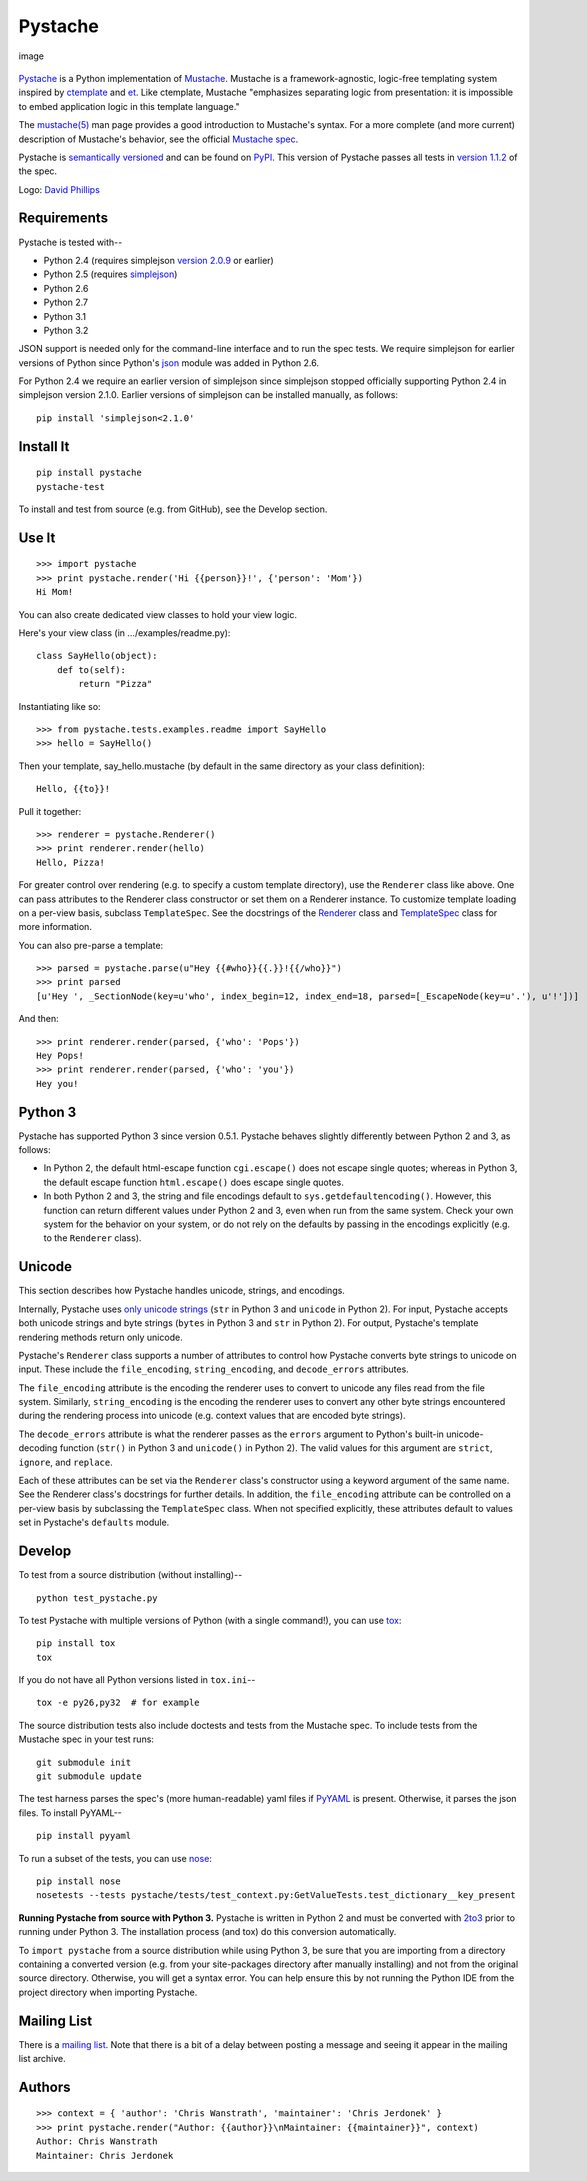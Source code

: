 Pystache
========

.. figure:: https://s3.amazonaws.com/webdev_bucket/pystache.png
   :align: center
   :alt: image

   image
`Pystache <https://github.com/defunkt/pystache>`_ is a Python
implementation of `Mustache <http://mustache.github.com/>`_. Mustache is
a framework-agnostic, logic-free templating system inspired by
`ctemplate <http://code.google.com/p/google-ctemplate/>`_ and
`et <http://www.ivan.fomichev.name/2008/05/erlang-template-engine-prototype.html>`_.
Like ctemplate, Mustache "emphasizes separating logic from presentation:
it is impossible to embed application logic in this template language."

The `mustache(5) <http://mustache.github.com/mustache.5.html>`_ man page
provides a good introduction to Mustache's syntax. For a more complete
(and more current) description of Mustache's behavior, see the official
`Mustache spec <https://github.com/mustache/spec>`_.

Pystache is `semantically versioned <http://semver.org>`_ and can be
found on `PyPI <http://pypi.python.org/pypi/pystache>`_. This version of
Pystache passes all tests in `version
1.1.2 <https://github.com/mustache/spec/tree/v1.1.2>`_ of the spec.

Logo: `David Phillips <http://davidphillips.us/>`_

Requirements
------------

Pystache is tested with--

-  Python 2.4 (requires simplejson `version
   2.0.9 <http://pypi.python.org/pypi/simplejson/2.0.9>`_ or earlier)
-  Python 2.5 (requires
   `simplejson <http://pypi.python.org/pypi/simplejson/>`_)
-  Python 2.6
-  Python 2.7
-  Python 3.1
-  Python 3.2

JSON support is needed only for the command-line interface and to run
the spec tests. We require simplejson for earlier versions of Python
since Python's `json <http://docs.python.org/library/json.html>`_ module
was added in Python 2.6.

For Python 2.4 we require an earlier version of simplejson since
simplejson stopped officially supporting Python 2.4 in simplejson
version 2.1.0. Earlier versions of simplejson can be installed manually,
as follows:

::

    pip install 'simplejson<2.1.0'

Install It
----------

::

    pip install pystache
    pystache-test

To install and test from source (e.g. from GitHub), see the Develop
section.

Use It
------

::

    >>> import pystache
    >>> print pystache.render('Hi {{person}}!', {'person': 'Mom'})
    Hi Mom!

You can also create dedicated view classes to hold your view logic.

Here's your view class (in .../examples/readme.py):

::

    class SayHello(object):
        def to(self):
            return "Pizza"

Instantiating like so:

::

    >>> from pystache.tests.examples.readme import SayHello
    >>> hello = SayHello()

Then your template, say\_hello.mustache (by default in the same
directory as your class definition):

::

    Hello, {{to}}!

Pull it together:

::

    >>> renderer = pystache.Renderer()
    >>> print renderer.render(hello)
    Hello, Pizza!

For greater control over rendering (e.g. to specify a custom template
directory), use the ``Renderer`` class like above. One can pass
attributes to the Renderer class constructor or set them on a Renderer
instance. To customize template loading on a per-view basis, subclass
``TemplateSpec``. See the docstrings of the
`Renderer <https://github.com/defunkt/pystache/blob/master/pystache/renderer.py>`_
class and
`TemplateSpec <https://github.com/defunkt/pystache/blob/master/pystache/template_spec.py>`_
class for more information.

You can also pre-parse a template:

::

    >>> parsed = pystache.parse(u"Hey {{#who}}{{.}}!{{/who}}")
    >>> print parsed
    [u'Hey ', _SectionNode(key=u'who', index_begin=12, index_end=18, parsed=[_EscapeNode(key=u'.'), u'!'])]

And then:

::

    >>> print renderer.render(parsed, {'who': 'Pops'})
    Hey Pops!
    >>> print renderer.render(parsed, {'who': 'you'})
    Hey you!

Python 3
--------

Pystache has supported Python 3 since version 0.5.1. Pystache behaves
slightly differently between Python 2 and 3, as follows:

-  In Python 2, the default html-escape function ``cgi.escape()`` does
   not escape single quotes; whereas in Python 3, the default escape
   function ``html.escape()`` does escape single quotes.
-  In both Python 2 and 3, the string and file encodings default to
   ``sys.getdefaultencoding()``. However, this function can return
   different values under Python 2 and 3, even when run from the same
   system. Check your own system for the behavior on your system, or do
   not rely on the defaults by passing in the encodings explicitly (e.g.
   to the ``Renderer`` class).

Unicode
-------

This section describes how Pystache handles unicode, strings, and
encodings.

Internally, Pystache uses `only unicode
strings <http://docs.python.org/howto/unicode.html#tips-for-writing-unicode-aware-programs>`_
(``str`` in Python 3 and ``unicode`` in Python 2). For input, Pystache
accepts both unicode strings and byte strings (``bytes`` in Python 3 and
``str`` in Python 2). For output, Pystache's template rendering methods
return only unicode.

Pystache's ``Renderer`` class supports a number of attributes to control
how Pystache converts byte strings to unicode on input. These include
the ``file_encoding``, ``string_encoding``, and ``decode_errors``
attributes.

The ``file_encoding`` attribute is the encoding the renderer uses to
convert to unicode any files read from the file system. Similarly,
``string_encoding`` is the encoding the renderer uses to convert any
other byte strings encountered during the rendering process into unicode
(e.g. context values that are encoded byte strings).

The ``decode_errors`` attribute is what the renderer passes as the
``errors`` argument to Python's built-in unicode-decoding function
(``str()`` in Python 3 and ``unicode()`` in Python 2). The valid values
for this argument are ``strict``, ``ignore``, and ``replace``.

Each of these attributes can be set via the ``Renderer`` class's
constructor using a keyword argument of the same name. See the Renderer
class's docstrings for further details. In addition, the
``file_encoding`` attribute can be controlled on a per-view basis by
subclassing the ``TemplateSpec`` class. When not specified explicitly,
these attributes default to values set in Pystache's ``defaults``
module.

Develop
-------

To test from a source distribution (without installing)--

::

    python test_pystache.py

To test Pystache with multiple versions of Python (with a single
command!), you can use `tox <http://pypi.python.org/pypi/tox>`_:

::

    pip install tox
    tox

If you do not have all Python versions listed in ``tox.ini``--

::

    tox -e py26,py32  # for example

The source distribution tests also include doctests and tests from the
Mustache spec. To include tests from the Mustache spec in your test
runs:

::

    git submodule init
    git submodule update

The test harness parses the spec's (more human-readable) yaml files if
`PyYAML <http://pypi.python.org/pypi/PyYAML>`_ is present. Otherwise, it
parses the json files. To install PyYAML--

::

    pip install pyyaml

To run a subset of the tests, you can use
`nose <http://somethingaboutorange.com/mrl/projects/nose/0.11.1/testing.html>`_:

::

    pip install nose
    nosetests --tests pystache/tests/test_context.py:GetValueTests.test_dictionary__key_present

**Running Pystache from source with Python 3.** Pystache is written in
Python 2 and must be converted with
`2to3 <http://docs.python.org/library/2to3.html>`_ prior to running
under Python 3. The installation process (and tox) do this conversion
automatically.

To ``import pystache`` from a source distribution while using Python 3,
be sure that you are importing from a directory containing a converted
version (e.g. from your site-packages directory after manually
installing) and not from the original source directory. Otherwise, you
will get a syntax error. You can help ensure this by not running the
Python IDE from the project directory when importing Pystache.

Mailing List
------------

There is a `mailing list <http://librelist.com/browser/pystache/>`_.
Note that there is a bit of a delay between posting a message and seeing
it appear in the mailing list archive.

Authors
-------

::

    >>> context = { 'author': 'Chris Wanstrath', 'maintainer': 'Chris Jerdonek' }
    >>> print pystache.render("Author: {{author}}\nMaintainer: {{maintainer}}", context)
    Author: Chris Wanstrath
    Maintainer: Chris Jerdonek

